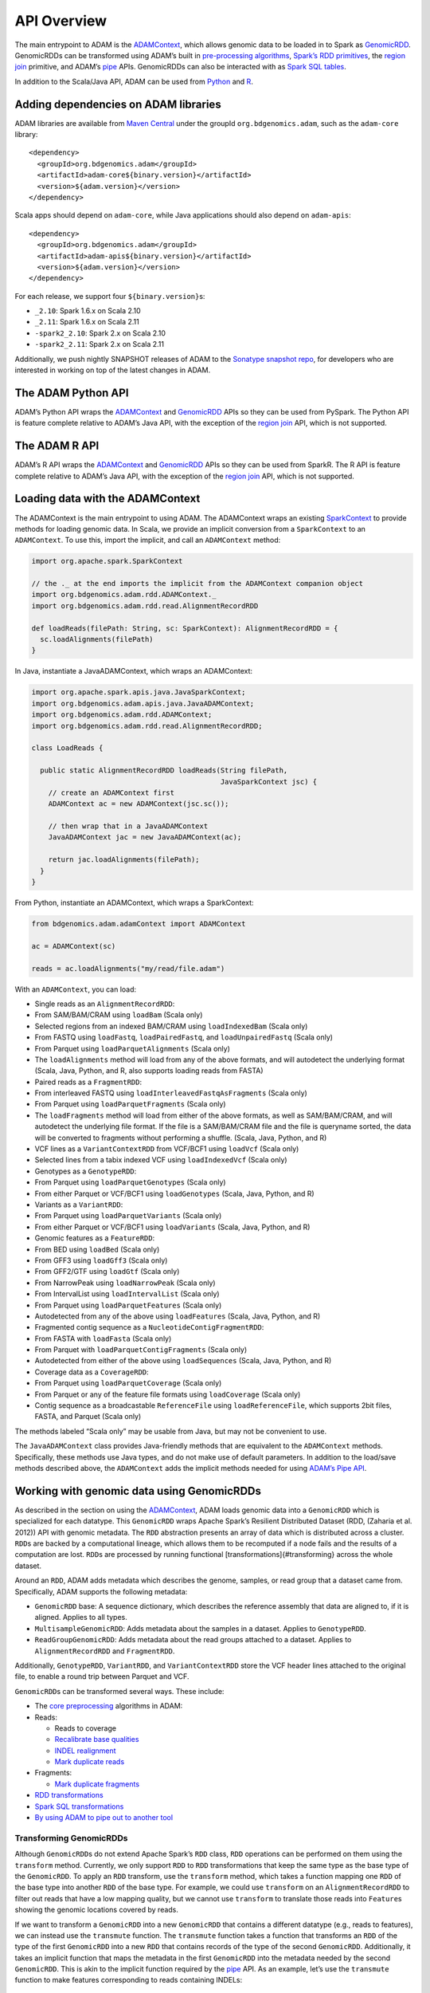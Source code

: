 
API Overview
============

The main entrypoint to ADAM is the `ADAMContext <#adam-context>`__,
which allows genomic data to be loaded in to Spark as
`GenomicRDD <#genomic-rdd>`__. GenomicRDDs can be transformed using
ADAM’s built in `pre-processing algorithms <#algorithms>`__, `Spark’s
RDD primitives <#transforming>`__, the `region join <#join>`__
primitive, and ADAM’s `pipe <#pipes>`__ APIs. GenomicRDDs can also be
interacted with as `Spark SQL tables <#sql>`__.

In addition to the Scala/Java API, ADAM can be used from
`Python <#python>`__ and `R <#r>`__.

Adding dependencies on ADAM libraries
-------------------------------------

ADAM libraries are available from `Maven
Central <http://search.maven.org>`__ under the groupId
``org.bdgenomics.adam``, such as the ``adam-core`` library:

::

    <dependency>
      <groupId>org.bdgenomics.adam</groupId>
      <artifactId>adam-core${binary.version}</artifactId>
      <version>${adam.version}</version>
    </dependency>

Scala apps should depend on ``adam-core``, while Java applications
should also depend on ``adam-apis``:

::

    <dependency>
      <groupId>org.bdgenomics.adam</groupId>
      <artifactId>adam-apis${binary.version}</artifactId>
      <version>${adam.version}</version>
    </dependency>

For each release, we support four ``${binary.version}``\ s:

-  ``_2.10``: Spark 1.6.x on Scala 2.10
-  ``_2.11``: Spark 1.6.x on Scala 2.11
-  ``-spark2_2.10``: Spark 2.x on Scala 2.10
-  ``-spark2_2.11``: Spark 2.x on Scala 2.11

Additionally, we push nightly SNAPSHOT releases of ADAM to the `Sonatype
snapshot
repo <https://oss.sonatype.org/content/repositories/snapshots/org/bdgenomics/adam/>`__,
for developers who are interested in working on top of the latest
changes in ADAM.

The ADAM Python API
-------------------

ADAM’s Python API wraps the `ADAMContext <#adam-context>`__ and
`GenomicRDD <#genomic-rdd>`__ APIs so they can be used from PySpark. The
Python API is feature complete relative to ADAM’s Java API, with the
exception of the `region join <#join>`__ API, which is not supported.

The ADAM R API
--------------

ADAM’s R API wraps the `ADAMContext <#adam-context>`__ and
`GenomicRDD <#genomic-rdd>`__ APIs so they can be used from SparkR. The
R API is feature complete relative to ADAM’s Java API, with the
exception of the `region join <#join>`__ API, which is not supported.

Loading data with the ADAMContext
---------------------------------

The ADAMContext is the main entrypoint to using ADAM. The ADAMContext
wraps an existing
`SparkContext <http://spark.apache.org/docs/latest/api/scala/index.html#org.apache.spark.SparkContext>`__
to provide methods for loading genomic data. In Scala, we provide an
implicit conversion from a ``SparkContext`` to an ``ADAMContext``. To
use this, import the implicit, and call an ``ADAMContext`` method:

.. code:: scala

    import org.apache.spark.SparkContext

    // the ._ at the end imports the implicit from the ADAMContext companion object
    import org.bdgenomics.adam.rdd.ADAMContext._
    import org.bdgenomics.adam.rdd.read.AlignmentRecordRDD

    def loadReads(filePath: String, sc: SparkContext): AlignmentRecordRDD = {
      sc.loadAlignments(filePath)
    }

In Java, instantiate a JavaADAMContext, which wraps an ADAMContext:

.. code:: java

    import org.apache.spark.apis.java.JavaSparkContext;
    import org.bdgenomics.adam.apis.java.JavaADAMContext;
    import org.bdgenomics.adam.rdd.ADAMContext;
    import org.bdgenomics.adam.rdd.read.AlignmentRecordRDD;

    class LoadReads {

      public static AlignmentRecordRDD loadReads(String filePath,
                                                 JavaSparkContext jsc) {
        // create an ADAMContext first
        ADAMContext ac = new ADAMContext(jsc.sc());

        // then wrap that in a JavaADAMContext
        JavaADAMContext jac = new JavaADAMContext(ac);

        return jac.loadAlignments(filePath);
      }
    }

From Python, instantiate an ADAMContext, which wraps a SparkContext:

.. code:: python

    from bdgenomics.adam.adamContext import ADAMContext

    ac = ADAMContext(sc)

    reads = ac.loadAlignments("my/read/file.adam")

With an ``ADAMContext``, you can load:

-  Single reads as an ``AlignmentRecordRDD``:
-  From SAM/BAM/CRAM using ``loadBam`` (Scala only)
-  Selected regions from an indexed BAM/CRAM using ``loadIndexedBam``
   (Scala only)
-  From FASTQ using ``loadFastq``, ``loadPairedFastq``, and
   ``loadUnpairedFastq`` (Scala only)
-  From Parquet using ``loadParquetAlignments`` (Scala only)
-  The ``loadAlignments`` method will load from any of the above
   formats, and will autodetect the underlying format (Scala, Java,
   Python, and R, also supports loading reads from FASTA)
-  Paired reads as a ``FragmentRDD``:
-  From interleaved FASTQ using ``loadInterleavedFastqAsFragments``
   (Scala only)
-  From Parquet using ``loadParquetFragments`` (Scala only)
-  The ``loadFragments`` method will load from either of the above
   formats, as well as SAM/BAM/CRAM, and will autodetect the underlying
   file format. If the file is a SAM/BAM/CRAM file and the file is
   queryname sorted, the data will be converted to fragments without
   performing a shuffle. (Scala, Java, Python, and R)
-  VCF lines as a ``VariantContextRDD`` from VCF/BCF1 using ``loadVcf``
   (Scala only)
-  Selected lines from a tabix indexed VCF using ``loadIndexedVcf``
   (Scala only)
-  Genotypes as a ``GenotypeRDD``:
-  From Parquet using ``loadParquetGenotypes`` (Scala only)
-  From either Parquet or VCF/BCF1 using ``loadGenotypes`` (Scala, Java,
   Python, and R)
-  Variants as a ``VariantRDD``:
-  From Parquet using ``loadParquetVariants`` (Scala only)
-  From either Parquet or VCF/BCF1 using ``loadVariants`` (Scala, Java,
   Python, and R)
-  Genomic features as a ``FeatureRDD``:
-  From BED using ``loadBed`` (Scala only)
-  From GFF3 using ``loadGff3`` (Scala only)
-  From GFF2/GTF using ``loadGtf`` (Scala only)
-  From NarrowPeak using ``loadNarrowPeak`` (Scala only)
-  From IntervalList using ``loadIntervalList`` (Scala only)
-  From Parquet using ``loadParquetFeatures`` (Scala only)
-  Autodetected from any of the above using ``loadFeatures`` (Scala,
   Java, Python, and R)
-  Fragmented contig sequence as a ``NucleotideContigFragmentRDD``:
-  From FASTA with ``loadFasta`` (Scala only)
-  From Parquet with ``loadParquetContigFragments`` (Scala only)
-  Autodetected from either of the above using ``loadSequences`` (Scala,
   Java, Python, and R)
-  Coverage data as a ``CoverageRDD``:
-  From Parquet using ``loadParquetCoverage`` (Scala only)
-  From Parquet or any of the feature file formats using
   ``loadCoverage`` (Scala only)
-  Contig sequence as a broadcastable ``ReferenceFile`` using
   ``loadReferenceFile``, which supports 2bit files, FASTA, and Parquet
   (Scala only)

The methods labeled “Scala only” may be usable from Java, but may not be
convenient to use.

The ``JavaADAMContext`` class provides Java-friendly methods that are
equivalent to the ``ADAMContext`` methods. Specifically, these methods
use Java types, and do not make use of default parameters. In addition
to the load/save methods described above, the ``ADAMContext`` adds the
implicit methods needed for using `ADAM’s Pipe API <#pipes>`__.

Working with genomic data using GenomicRDDs
-------------------------------------------

As described in the section on using the
`ADAMContext <#adam-context>`__, ADAM loads genomic data into a
``GenomicRDD`` which is specialized for each datatype. This
``GenomicRDD`` wraps Apache Spark’s Resilient Distributed Dataset (RDD,
(Zaharia et al. 2012)) API with genomic metadata. The ``RDD``
abstraction presents an array of data which is distributed across a
cluster. ``RDD``\ s are backed by a computational lineage, which allows
them to be recomputed if a node fails and the results of a computation
are lost. ``RDD``\ s are processed by running functional
[transformations]{#transforming} across the whole dataset.

Around an ``RDD``, ADAM adds metadata which describes the genome,
samples, or read group that a dataset came from. Specifically, ADAM
supports the following metadata:

-  ``GenomicRDD`` base: A sequence dictionary, which describes the
   reference assembly that data are aligned to, if it is aligned.
   Applies to all types.
-  ``MultisampleGenomicRDD``: Adds metadata about the samples in a
   dataset. Applies to ``GenotypeRDD``.
-  ``ReadGroupGenomicRDD``: Adds metadata about the read groups attached
   to a dataset. Applies to ``AlignmentRecordRDD`` and ``FragmentRDD``.

Additionally, ``GenotypeRDD``, ``VariantRDD``, and ``VariantContextRDD``
store the VCF header lines attached to the original file, to enable a
round trip between Parquet and VCF.

``GenomicRDD``\ s can be transformed several ways. These include:

-  The `core preprocessing <#algorithms>`__ algorithms in ADAM:
-  Reads:

   -  Reads to coverage
   -  `Recalibrate base qualities <#bqsr>`__
   -  `INDEL realignment <#realignment>`__
   -  `Mark duplicate reads <#duplicate-marking>`__

-  Fragments:

   -  `Mark duplicate fragments <#duplicate-marking>`__

-  `RDD transformations <#transforming>`__
-  `Spark SQL transformations <#sql>`__
-  `By using ADAM to pipe out to another tool <#pipes>`__

Transforming GenomicRDDs
~~~~~~~~~~~~~~~~~~~~~~~~

Although ``GenomicRDD``\ s do not extend Apache Spark’s ``RDD`` class,
``RDD`` operations can be performed on them using the ``transform``
method. Currently, we only support ``RDD`` to ``RDD`` transformations
that keep the same type as the base type of the ``GenomicRDD``. To apply
an ``RDD`` transform, use the ``transform`` method, which takes a
function mapping one ``RDD`` of the base type into another ``RDD`` of
the base type. For example, we could use ``transform`` on an
``AlignmentRecordRDD`` to filter out reads that have a low mapping
quality, but we cannot use ``transform`` to translate those reads into
``Feature``\ s showing the genomic locations covered by reads.

If we want to transform a ``GenomicRDD`` into a new ``GenomicRDD`` that
contains a different datatype (e.g., reads to features), we can instead
use the ``transmute`` function. The ``transmute`` function takes a
function that transforms an ``RDD`` of the type of the first
``GenomicRDD`` into a new ``RDD`` that contains records of the type of
the second ``GenomicRDD``. Additionally, it takes an implicit function
that maps the metadata in the first ``GenomicRDD`` into the metadata
needed by the second ``GenomicRDD``. This is akin to the implicit
function required by the `pipe <#pipes>`__ API. As an example, let’s use
the ``transmute`` function to make features corresponding to reads
containing INDELs:

.. code:: scala

    // pick up implicits from ADAMContext
    import org.bdgenomics.adam.rdd.ADAMContext._

    val reads = sc.loadAlignments("path/to/my/reads.adam")

    // the type of the transmuted RDD normally needs to be specified
    // import the FeatureRDD, which is the output type
    import org.bdgenomics.adam.rdd.feature.FeatureRDD
    import org.bdgenomics.formats.avro.Feature

    val features: FeatureRDD = reads.transmute(rdd => {
      rdd.filter(r => {
        // does the CIGAR for this read contain an I or a D?
        Option(r.getCigar)
          .exists(c => c.contains("I") || c.contains("D"))
      }).map(r => {
        Feature.newBuilder
          .setContigName(r.getContigName)
          .setStart(r.getStart)
          .setEnd(r.getEnd)
          .build
      })
    })

``ADAMContext`` provides the implicit functions needed to run the
``transmute`` function between all ``GenomicRDD``\ s contained within
the ``org.bdgenomics.adam.rdd`` package hierarchy. Any custom
``GenomicRDD`` can be supported by providing a user defined conversion
function.

Transforming GenomicRDDs via Spark SQL
~~~~~~~~~~~~~~~~~~~~~~~~~~~~~~~~~~~~~~

Spark SQL introduced the strongly-typed ```Dataset`` API in Spark
1.6.0 <https://spark.apache.org/docs/1.6.0/sql-programming-guide.html#datasets>`__.
This API supports seamless translation between the RDD API and a
strongly typed DataFrame style API. While Spark SQL supports many types
of encoders for translating data from an RDD into a Dataset, no encoders
support the Avro models used by ADAM to describe our genomic schemas. In
spite of this, Spark SQL is highly desirable because it has a more
efficient execution engine than the Spark RDD APIs, which can lead to
substantial speedups for certain queries.

To resolve this, we added an ``adam-codegen`` package that generates
Spark SQL compatible classes representing the ADAM schemas. These
classes are available in the ``org.bdgenomics.adam.sql`` package. All
Avro-backed GenomicRDDs now support translation to Datasets via the
``dataset`` field, and transformation via the Spark SQL APIs through the
``transformDataset`` method. As an optimization, we lazily choose either
the RDD or Dataset API depending on the calculation being performed. For
example, if one were to load a Parquet file of reads, we would not
decide to load the Parquet file as an RDD or a Dataset until we saw your
query. If you were to load the reads from Parquet and then were to
immediately run a ``transformDataset`` call, it would be more efficient
to load the data directly using the Spark SQL APIs, instead of loading
the data as an RDD, and then transforming that RDD into a SQL Dataset.

The functionality of the ``adam-codegen`` package is simple. The goal of
this package is to take ADAM’s Avro schemas and to remap them into
classes that implement Scala’s ``Product`` interface, and which have a
specific style of constructor that is expected by Spark SQL.
Additionally, we define functions that translate between these Product
classes and the bdg-formats Avro models. Parquet files written with
either the Product classes and Spark SQL Parquet writer or the Avro
classes and the RDD/ParquetAvroOutputFormat are equivalent and can be
read through either API. However, to support this, we must explicitly
set the requested schema on read when loading data through the RDD read
path. This is because Spark SQL writes a Parquet schema that is
equivalent but not strictly identical to the Parquet schema that the
Avro/RDD write path writes. If the schema is not set, then schema
validation on read fails. If reading data using the
`ADAMContext <#adam-context>`__ APIs, this is handled properly; this is
an implementation note necessary only for those bypassing the ADAM APIs.

Similar to ``transform``/``transformDataset``, there exists a
``transmuteDataset`` function that enables transformations between
``GenomicRDD``\ s of different types.

Using ADAM’s RegionJoin API
---------------------------

Another useful API implemented in ADAM is the RegionJoin API, which
joins two genomic datasets that contain overlapping regions. This
primitive is useful for a number of applications including variant
calling (identifying all of the reads that overlap a candidate variant),
coverage analysis (determining the coverage depth for each region in a
reference), and INDEL realignment (identify INDELs aligned against a
reference).

There are two overlap join implementations available in ADAM:
BroadcastRegionJoin and ShuffleRegionJoin. The result of a
ShuffleRegionJoin is identical to the BroadcastRegionJoin, however they
serve different purposes depending on the content of the two datasets.

The ShuffleRegionJoin is a distributed sort-merge overlap join. To
ensure that the data are appropriately colocated, we perform a
copartition on the right dataset before the each node conducts the join
locally. ShuffleRegionJoin should be used if the right dataset is too
large to send to all nodes and both datasets have high cardinality.

The BroadcastRegionJoin performs an overlap join by broadcasting a copy
of the entire left dataset to each node. The BroadcastRegionJoin should
be used when the right side of your join is small enough to be collected
and broadcast out, and the larger side of the join is unsorted and the
data are too large to be worth shuffling, the data are sufficiently
skewed that it is hard to load balance, or you can tolerate unsorted
output.

Another important distinction between ShuffleRegionJoin and
BroadcastRegionJoin is the join operations available in ADAM. Since the
broadcast join doesn’t co-partition the datasets and instead sends the
full right table to all nodes, some joins (e.g. left/full outer joins)
cannot be written as broadcast joins. See the table below for an exact
list of what joins are available for each type of region join.

To perform a ShuffleRegionJoin, use the following:

.. code:: scala

    dataset1.shuffleRegionJoin(dataset2)

To perform a BroadcastRegionJoin, use the following:

.. code:: scala

    dataset1.broadcastRegionJoin(dataset2)

Where ``dataset1`` and ``dataset2`` are ``GenomicRDD``\ s. If you used
the ADAMContext to read a genomic dataset into memory, this condition is
met.

ADAM has a variety of region join types that you can perform on your
data, and all are called in a similar way:

`Joins Available <img/join_examples.png>`__
~~~~~~~~~~~~~~~~~~~~~~~~~~~~~~~~~~~~~~~~~~~

-  Joins implemented across both shuffle and broadcast
-  Inner join
-  Right outer join
-  Shuffle-only joins
-  Full outer join
-  Inner join and group by left
-  Left outer join
-  Right outer join and group by left
-  Broadcast-only joins
-  Inner join and group by right
-  Right outer join and group by right

One common pattern involves joining a single dataset against many
datasets. An example of this is joining an RDD of features (e.g.,
gene/exon coordinates) against many different RDD’s of reads. If the
object that is being used many times (gene/exon coordinates, in this
case), we can force that object to be broadcast once and reused many
times with the ``broadcast()`` function. This pairs with the
``broadcastRegionJoin`` and ``rightOuterBroadcastRegionJoin`` functions.
For example, given the following code:

.. code:: scala

    val reads = sc.loadAlignments("my/reads.adam")
    val features = sc.loadFeatures("my/features.adam")

    val readsByFeature = features.broadcastRegionJoin(reads)

We can get a handle to the broadcast features by rewriting the code as:

.. code:: scala

    val reads = sc.loadAlignments("my/reads.adam")
    val bcastFeatures = sc.loadFeatures("my/features.adam").broadcast()

    val readsByFeature = reads.broadcastRegionJoinAgainst(bcastFeatures)

To demonstrate how the RegionJoin APIs can be used to answer scientific
questions, we will walk through three common queries that can be written
using the RegionJoin API. First, we will perform a simple filter on
genotypes based on a file of features. We will then demonstrate a join
and group by on variants and features, providing variant data grouped by
the feature they overlap. Finally, we will separate reads into those
that overlap and those that do not overlap features from a feature file.

These demonstrations illustrate the difference between calling
ShuffleRegionJoin and BroadcastRegionJoin and provide example code to
expand from.

Filter Genotypes by Features
^^^^^^^^^^^^^^^^^^^^^^^^^^^^

This query joins an RDD of Genotypes against an RDD of Features using an
inner join. Because this is an inner join, records from either dataset
that don’t pair to the other are automatically dropped, providing the
filter we are interested in. This query is useful for trying to identify
genotypes that overlap features of interest. For example, if our feature
file contains all the exonic regions of the genome, this query would
extract all genotypes that fall in exonic regions.

.. code:: scala

    // Inner join will filter out genotypes not covered by a feature
    val genotypes = sc.loadGenotypes("my/genotypes.adam")
    val features = sc.loadFeatures("my/features.adam")

    // We can use ShuffleRegionJoin…
    val joinedGenotypesShuffle = genotypes.shuffleRegionJoin(features)

    // …or BroadcastRegionJoin
    val joinedGenotypesBcast = features.broadcastRegionJoin(genotypes)

    // In the case that we only want Genotypes, we can use a simple projection
    val filteredGenotypesShuffle = joinedGenotypesShuffle.rdd.map(_._1)

    val filteredGenotypesBcast = joinedGenotypesBcast.rdd.map(_._2)

After the join, we can perform a transform function on the resulting RDD
to manipulate it into providing the answer to our question. Since we
were interested in the ``Genotype``\ s that overlap a ``Feature``, we
map over the tuples and select just the ``Genotype``.

Since a broadcast join sends the left dataset to all executors, we chose
to send the ``features`` dataset because feature data are usually
smaller in size than genotypic data.

Group overlapping variant data by the gene they overlap
^^^^^^^^^^^^^^^^^^^^^^^^^^^^^^^^^^^^^^^^^^^^^^^^^^^^^^^

This query joins an RDD of Variants against an RDD of Features, and
immediately performs a group-by on the Feature. This produces an RDD
whose elements are a tuple containing a Feature, and all of the Variants
overlapping the Feature. This produces an RDD whose elements are tuples
containing a Feature and all of the Variants overlapping the
Feature.This query is useful for trying to identify annotated variants
that may interact (identifying frameshift mutations within a transcript
that may act as a pair to shift and then restore the reading frame) or
as the start of a query that computes variant density over a set of
genomic features.

.. code:: scala

    // Inner join with a group by on the features
    val features = sc.loadFeatures("my/features.adam")
    val variants = sc.loadVariants("my/variants.adam")

    // As a ShuffleRegionJoin, it can be implemented as follows:
    val variantsByFeatureShuffle = features.shuffleRegionJoinAndGroupByLeft(variants)

    // As a BroadcastRegionJoin, it can be implemented as follows:
    val variantsByFeatureBcast = variants.broadcastRegionJoinAndGroupByRight(features)

When we switch join strategies, we swap which dataset is on the left
side of the join. BroadcastRegionJoin only supports grouping by the
right dataset, and ShuffleRegionJoin supports only grouping by the left
dataset.

The reason BroadcastRegionJoin does not have a ``joinAndGroupByLeft``
implementation is due to the fact that the left dataset is broadcast to
all nodes. Unlike shuffle joins, broadcast joins don’t maintain a sort
order invariant. Because of this, we would need to shuffle all data to a
group-by on the left side of the dataset, and there is no opportunity to
optimize by combining the join and group-by.

Separate reads into overlapping and non-overlapping features
^^^^^^^^^^^^^^^^^^^^^^^^^^^^^^^^^^^^^^^^^^^^^^^^^^^^^^^^^^^^

This query joins an RDD of reads with an RDD of features using an outer
join. The outer join will produce an RDD where each read is optionally
mapped to a feature. If a given read does not overlap with any features
provided, it is paired with a ``None``. After we perform the join, we
use a predicate to separate the reads into two RDDs. This query is
useful for filtering out reads based on feature data. For example,
identifying reads that overlap with ATAC-seq data to perform chromatin
accessibility studies. It may be useful to separate the reads to perform
distinct analyses on each resulting dataset.

.. code:: scala

    // An outer join provides us with both overlapping and non-overlapping data
    val reads = sc.loadAlignments("my/reads.adam")
    val features = sc.loadFeatures("my/features.adam")

    // As a ShuffleRegionJoin, we can use a LeftOuterShuffleRegionJoin:
    val readsToFeatures = reads.leftOuterShuffleRegionJoin(features)

    // As a BroadcastRegionJoin, we can use a RightOuterBroadcastRegionJoin:
    val featuresToReads = features.rightOuterBroadcastRegionJoin(reads)

    // After we have our join, we need to separate the RDD
    // If we used the ShuffleRegionJoin, we filter by None in the values
    val overlapsFeatures = readsToFeatures.rdd.filter(_._2.isDefined)
    val notOverlapsFeatures = readsToFeatures.rdd.filter(_._2.isEmpty)

    // If we used BroadcastRegionJoin, we filter by None in the keys
    val overlapsFeatures = featuresToReads.rdd.filter(_._1.isDefined)
    val notOverlapsFeatures = featuresToReads.rdd.filter(_._1.isEmpty)

Because of the difference in how ShuffleRegionJoin and
BroadcastRegionJoin are called, the predicate changes between them. It
is not possible to call a ``leftOuterJoin`` using the
BroadcastRegionJoin. As previously mentioned, the BroadcastRegionJoin
broadcasts the left dataset, so a left outer join would require an
additional shuffle phase. For an outer join, using a ShuffleRegionJoin
will be cheaper if your reads are already sorted, however if the feature
dataset is small and the reads are not sorted, the BroadcastRegionJoin
call would likely be more performant.

Using ADAM’s Pipe API
---------------------

ADAM’s ``GenomicRDD`` API provides support for piping the underlying
genomic data out to a single node process through the use of a ``pipe``
API. This builds off of Apache Spark’s ``RDD.pipe`` API. However,
``RDD.pipe`` prints the objects as strings to the pipe. ADAM’s pipe API
adds several important functions:

-  It supports on-the-fly conversions to widely used genomic file
   formats
-  It doesn’t require input/output type matching (i.e., you can pipe
   reads in and get variants back from the pipe)
-  It adds the ability to set environment variables and to make local
   files (e.g., a reference genome) available to the run command
-  If the data are aligned, we ensure that each subcommand runs over a
   contiguous section of the reference genome, and that data are sorted
   on this chunk. We provide control over the size of any flanking
   region that is desired.

The method signature of a pipe command is below:

.. code:: scala

    def pipe[X, Y <: GenomicRDD[X, Y], V <: InFormatter[T, U, V]](cmd: String,
                                                                  files: Seq[String] = Seq.empty,
                                                                  environment: Map[String, String] = Map.empty,
                                                                  flankSize: Int = 0)(implicit tFormatterCompanion: InFormatterCompanion[T, U, V],
                                                                                      xFormatter: OutFormatter[X],
                                                                                      convFn: (U, RDD[X]) => Y,
                                                                                      tManifest: ClassTag[T],
                                                                                      xManifest: ClassTag[X]): Y

``X`` is the type of the records that are returned (e.g., for reads,
``AlignmentRecord``) and ``Y`` is the type of the ``GenomicRDD`` that is
returned (e.g., for reads, ``AlignmentRecordRDD``). As explicit
parameters, we take:

-  ``cmd``: The command to run.
-  ``files``: Files to make available locally to each running command.
   These files can be referenced from ``cmd`` by using ``$#`` syntax,
   where ``#`` is the number of the file in the ``files`` sequence
   (e.g., ``$0`` is the head of the list, ``$1`` is the second file in
   the list, and so on).
-  ``environment``: Environment variable/value pairs to set locally for
   each running command.
-  ``flankSize``: The number of base pairs to flank each partition by,
   if piping genome aligned data.

Additionally, we take several important implicit parameters:

-  ``tFormatter``: The ``InFormatter`` that converts the data that is
   piped into the run command from the underlying ``GenomicRDD`` type.
-  ``xFormatter``: The ``OutFormatter`` that converts the data that is
   piped out of the run command back to objects for the output
   ``GenomicRDD``.
-  ``convFn``: A function that applies any necessary metadata
   conversions and creates a new ``GenomicRDD``.

The ``tManifest`` and ``xManifest`` implicit parameters are `Scala
ClassTag <http://www.scala-lang.org/api/2.10.3/index.html#scala.reflect.ClassTag>`__\ s
and will be provided by the compiler.

What are the implicit parameters used for? For each of the genomic
datatypes in ADAM, we support multiple legacy genomic filetypes (e.g.,
reads can be saved to or read from BAM, CRAM, FASTQ, and SAM). The
``InFormatter`` and ``OutFormatter`` parameters specify the format that
is being read into or out of the pipe. We support the following:

-  ``AlignmentRecordRDD``:
-  ``InFormatter``\ s: ``SAMInFormatter`` and ``BAMInFormatter`` write
   SAM or BAM out to a pipe.
-  ``OutFormatter``: ``AnySAMOutFormatter`` supports reading SAM and BAM
   from a pipe, with the exact format autodetected from the stream.
-  We do not support piping CRAM due to complexities around the
   reference-based compression.
-  ``FeatureRDD``:
-  ``InForamtter``\ s: ``BEDInFormatter``, ``GFF3InFormatter``,
   ``GTFInFormatter``, and ``NarrowPeakInFormatter`` for writing
   features out to a pipe in BED, GFF3, GTF/GFF2, or NarrowPeak format,
   respectively.
-  ``OutFormatter``\ s: ``BEDOutFormatter``, ``GFF3OutFormatter``,
   ``GTFOutFormatter``, and ``NarrowPeakInFormatter`` for reading
   features in BED, GFF3, GTF/GFF2, or NarrowPeak format in from a pipe,
   respectively.
-  ``FragmentRDD``:
-  ``InFormatter``: ``InterleavedFASTQInFormatter`` writes FASTQ with
   the reads from a paired sequencing protocol interleaved in the FASTQ
   stream to a pipe.
-  ``VariantContextRDD``:
-  ``InFormatter``: ``VCFInFormatter`` writes VCF to a pipe.
-  ``OutFormatter``: ``VCFOutFormatter`` reads VCF from a pipe.

The ``convFn`` implementations are provided as implicit values in the
`ADAMContext <#adam-context>`__. These conversion functions are needed
to adapt the metadata stored in a single ``GenomicRDD`` to the type of a
different ``GenomicRDD`` (e.g., if piping an ``AlignmentRecordRDD``
through a command that returns a ``VariantContextRDD``, we will need to
convert the ``AlignmentRecordRDD``\ s ``RecordGroupDictionary`` into an
array of ``Sample``\ s for the ``VariantContextRDD``). We provide four
implementations:

-  ``ADAMContext.sameTypeConversionFn``: For piped commands that do not
   change the type of the ``GenomicRDD`` (e.g., ``AlignmentRecordRDD`` →
   ``AlignmentRecordRDD``).
-  ``ADAMContext.readsToVCConversionFn``: For piped commands that go
   from an ``AlignmentRecordRDD`` to a ``VariantContextRDD``.
-  ``ADAMContext.fragmentsToReadsConversionFn``: For piped commands that
   go from a ``FragmentRDD`` to an ``AlignmentRecordRDD``.

To put everything together, here’s an example command. Here, we will run
a command ``my_variant_caller``, which accepts one argument
``-R <reference>.fa``, SAM on standard input, and outputs VCF on
standard output:

.. code:: scala

    // import RDD load functions and conversion functions
    import org.bdgenomics.adam.rdd.ADAMContext._

    // import functionality for piping SAM into pipe
    import org.bdgenomics.adam.rdd.read.SAMInFormatter

    // import functionality for reading VCF from pipe
    import org.bdgenomics.adam.converters.DefaultHeaderLines
    import org.bdgenomics.adam.rdd.variant.{
      VariantContextRDD,
      VCFOutFormatter
    }

    // load the reads
    val reads = sc.loadAlignments("hdfs://mynamenode/my/read/file.bam")

    // define implicit informatter for sam
    implicit val tFormatter = SAMInFormatter

    // define implicit outformatter for vcf
    // attach all default headerlines
    implicit val uFormatter = new VCFOutFormatter(DefaultHeaderLines.allHeaderLines)

    // run the piped command
    // providing the explicit return type (VariantContextRDD) will ensure that
    // the correct implicit convFn is selected
    val variantContexts: VariantContextRDD = reads.pipe("my_variant_caller -R $0",
      files = Seq("hdfs://mynamenode/my/reference/genome.fa"))

    // save to vcf
    variantContexts.saveAsVcf("hdfs://mynamenode/my/variants.vcf")

In this example, we assume that ``my_variant_caller`` is on the PATH on
each machine in our cluster. We suggest several different approaches:

-  Install the executable on the local filesystem of each machine on
   your cluster.
-  Install the executable on a shared file system (e.g., NFS) that is
   accessible from every machine in your cluster, and make sure that
   necessary prerequisites (e.g., python, dynamically linked libraries)
   are installed across each node on your cluster.
-  Run the command using a container system such as
   `Docker <https://docker.io>`__ or
   `Singularity <http://singularity.lbl.gov/>`__.

Using the Pipe API from Java
~~~~~~~~~~~~~~~~~~~~~~~~~~~~

The pipe API example above uses Scala’s implicit system and type
inference to make it easier to use the pipe API. However, we also
provide a Java equivalent. There are several changes:

-  The out-formatter is provided explicitly.
-  Instead of implicitly providing the companion object for the
   in-formatter, you provide the class of the in-formatter. This allows
   us to access the companion object via reflection.
-  For the conversion function, you can provide any function that
   implements the ``org.apache.spark.api.java.Function2`` interface. We
   provide common functions equivalent to those in ``ADAMContext`` in
   ``org.bdgenomics.adam.api.java.GenomicRDDConverters``.

To run the Scala example code above using Java, we would write:

.. code:: java

    import java.util.ArrayList;
    import java.util.HashMap;
    import java.util.List;
    import java.util.Map;
    import org.bdgenomics.adam.models.VariantContext
    import org.bdgenomics.adam.rdd.read.AlignmentRecordRDD;
    import org.bdgenomics.adam.rdd.read.SAMInFormatter;
    import org.bdgenomics.adam.rdd.variant.VariantContextRDD;
    import org.bdgenomics.adam.rdd.variant.VCFOutFormatter;
    import org.bdgenomics.adam.api.java.AlignmentRecordToVariantContextConverter;

    class PipeRunner {

      VariantContextRDD runPipe(AlignmentRecordRDD reads) {

        List<String> files = new ArrayList<String>();
        files.add("hdfs://mynamenode/my/reference/genome.fa")

        Map<String, String> env = new HashMap<String, String>();

        return reads.pipe<VariantContext,
                          VariantContextRDD,
                          SAMInFormatter>("my_variant_caller -R $0",
                                          files,
                                          env,
                                          0,
                                          SAMInFormatter.class,
                                          new VCFOutFormatter,
                                          new AlignmentRecordToVariantContextConverter);
      }
    }

Using the Pipe API from Python/R
~~~~~~~~~~~~~~~~~~~~~~~~~~~~~~~~

Python and R follow the same calling style as the `Java pipe
API <#java-pipes>`__, but the in/out-formatter and conversion functions
are passed by name. We then use the classnames that are passed to the
function to create the objects via reflection. To run the example code
from above in Python, we would write:

.. code:: python

    from bigdatagenomics.adam.adamContext import ADAMContext

    ac = ADAMContext(self.sc)
    reads = ac.loadAlignments("hdfs://mynamenode/my/read/file.bam")

    variants = reads.pipe("my_variant_caller -R $0",
                          "org.bdgenomics.adam.rdd.read.SAMInFormatter",
                          "org.bdgenomics.adam.rdd.variant.VCFOutFormatter",
                          "org.bdgenomics.adam.api.java.AlignmentRecordToVariantContextConverter",
                          files=[ "hdfs://mynamenode/my/reference/genome.fa" ])

In R, we would write:

.. code:: r

    library(bdg.adam)

    ac <- ADAMContext(sc)

    reads <- loadAlignments(ac, "hdfs://mynamenode/my/read/file.bam")

    files <- list("hdfs://mynamenode/my/reference/genome.fa")

    variants <- pipe(reads,
                     "my_variant_caller -R $0",
                     "org.bdgenomics.adam.rdd.read.SAMInFormatter",
                     "org.bdgenomics.adam.rdd.variant.VCFOutFormatter",
                     "org.bdgenomics.adam.api.java.AlignmentRecordToVariantContextConverter",
                     files=files)
